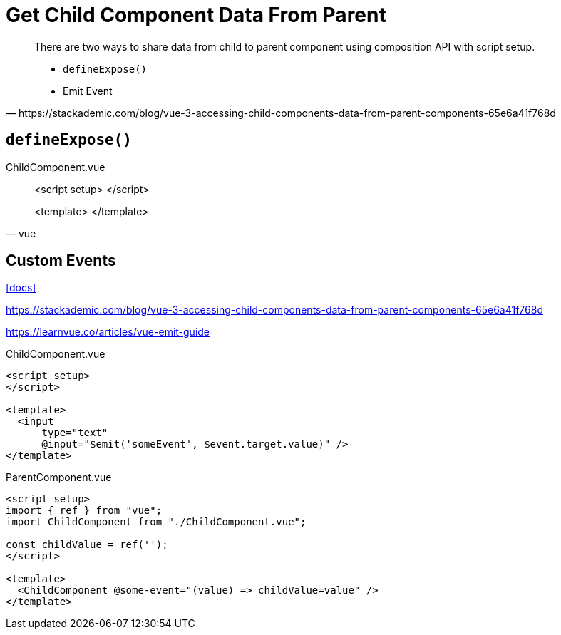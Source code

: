 = Get Child Component Data From Parent

[,https://stackademic.com/blog/vue-3-accessing-child-components-data-from-parent-components-65e6a41f768d]
____
There are two ways to share data from child to parent component using composition API with script setup.

* `defineExpose()`
* Emit Event
____

== `defineExpose()`

[,vue,title="ChildComponent.vue"]
____
<script setup>
</script>

<template>
</template>
____

== Custom Events

https://vuejs.org/guide/components/events.html[[docs\]]

https://stackademic.com/blog/vue-3-accessing-child-components-data-from-parent-components-65e6a41f768d

https://learnvue.co/articles/vue-emit-guide

// defineEmits()

// [,vue,title="ChildComponent.vue"]
// ----
// <script setup>  
// import {ref } from "vue";  
// const value = ref("");  
// </script>  
//   
// <template>  
//   <input  
//       type="text"  
//       v-model="search"
//       @keydown="$emit('someEvent', value)" />
// </template>  
// ----
// 
// Or

[,vue,title="ChildComponent.vue"]
----
<script setup>  
</script>
  
<template>
  <input 
      type="text" 
      @input="$emit('someEvent', $event.target.value)" />
</template>
----

// [,vue,title="ParentComponent.vue"]
// ----
// <script setup>  
// import { ref } from "vue";
// import ChildComponent from "./ChildComponent.vue";
// 
// const callback = (value) => {
//   alert(value);
// };
// </script>
// 
// <template>
//   <ChildComponent @some-event="callback" />  
// </template>
// ----

[,vue,title="ParentComponent.vue"]
----
<script setup>  
import { ref } from "vue";
import ChildComponent from "./ChildComponent.vue";

const childValue = ref('');
</script>

<template>
  <ChildComponent @some-event="(value) => childValue=value" />  
</template>
----